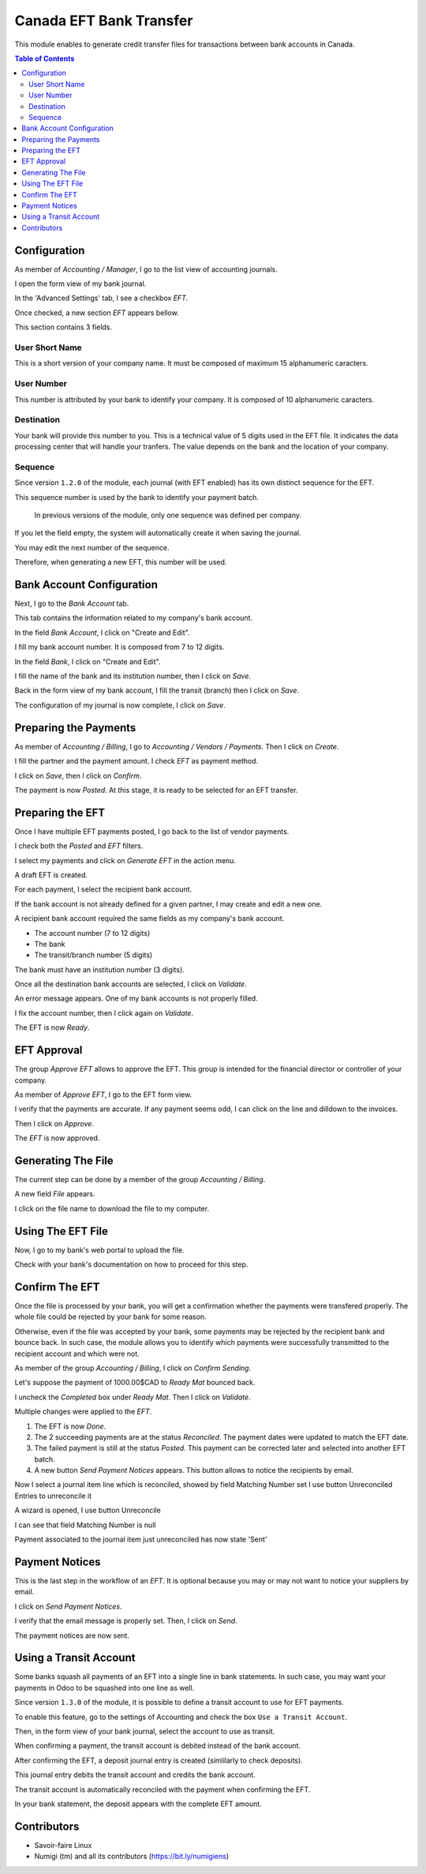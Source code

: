 ========================
Canada EFT Bank Transfer
========================
This module enables to generate credit transfer files for transactions between bank accounts in Canada.

.. contents:: Table of Contents

Configuration
-------------
As member of `Accounting / Manager`, I go to the list view of accounting journals.

.. image:: static/description/journal_list.png

I open the form view of my bank journal.

In the 'Advanced Settings' tab, I see a checkbox `EFT`.

.. image:: static/description/journal_form_eft_checkbox.png

Once checked, a new section `EFT` appears bellow.

.. image:: static/description/journal_form_eft_fields.png

This section contains 3 fields.

User Short Name
~~~~~~~~~~~~~~~
This is a short version of your company name.
It must be composed of maximum 15 alphanumeric caracters.

User Number
~~~~~~~~~~~
This number is attributed by your bank to identify your company.
It is composed of 10 alphanumeric caracters.

Destination
~~~~~~~~~~~
Your bank will provide this number to you.
This is a technical value of 5 digits used in the EFT file.
It indicates the data processing center that will handle your tranfers.
The value depends on the bank and the location of your company.

.. image:: static/description/journal_form_eft_fields_filled.png

Sequence
~~~~~~~~
Since version ``1.2.0`` of the module, each journal (with EFT enabled)
has its own distinct sequence for the EFT.

.. image:: static/description/journal_form_eft_sequence.png

This sequence number is used by the bank to identify your payment batch.

..

    In previous versions of the module, only one sequence was defined per company.

If you let the field empty, the system will automatically create it when saving the journal.

You may edit the next number of the sequence.

.. image:: static/description/eft_sequence_form.png

Therefore, when generating a new EFT, this number will be used.

.. image:: static/description/eft_with_file_sequence_number.png

Bank Account Configuration
--------------------------
Next, I go to the `Bank Account` tab.

This tab contains the information related to my company's bank account.

.. image:: static/description/journal_form_bank_account_tab.png

In the field `Bank Account`, I click on "Create and Edit".

.. image:: static/description/journal_form_bank_account_field.png

I fill my bank account number. It is composed from 7 to 12 digits.

.. image:: static/description/bank_account_number.png

In the field `Bank`, I click on "Create and Edit".

.. image:: static/description/bank_account_bank_field.png

I fill the name of the bank and its institution number, then I click on `Save`.

.. image:: static/description/bank_fields.png

Back in the form view of my bank account, I fill the transit (branch) then I click on `Save`.

.. image:: static/description/bank_account_transit.png

The configuration of my journal is now complete, I click on `Save`.

.. image:: static/description/journal_form_save.png

Preparing the Payments
----------------------
As member of `Accounting / Billing`, I go to `Accounting / Vendors / Payments`.
Then I click on `Create`.

.. image:: static/description/vendor_payment_list.png

I fill the partner and the payment amount. I check `EFT` as payment method.

.. image:: static/description/payment_form.png

I click on `Save`, then I click on `Confirm`.

.. image:: static/description/payment_form_confirm.png

The payment is now `Posted`. At this stage, it is ready to be selected for an EFT transfer.

.. image:: static/description/payment_form_posted.png

Preparing the EFT
-----------------
Once I have multiple EFT payments posted, I go back to the list of vendor payments.

I check both the `Posted` and `EFT` filters.

.. image:: static/description/vendor_payment_list_filtered.png

I select my payments and click on `Generate EFT` in the action menu.

.. image:: static/description/vendor_payment_list_generate_eft.png

A draft EFT is created.

.. image:: static/description/eft_draft.png

For each payment, I select the recipient bank account.

If the bank account is not already defined for a given partner, I may create and edit a new one.

.. image:: static/description/eft_bank_account_field.png

A recipient bank account required the same fields as my company's bank account.

* The account number (7 to 12 digits)
* The bank
* The transit/branch number (5 digits)

.. image:: static/description/partner_bank_account_form.png

The bank must have an institution number (3 digits).

.. image:: static/description/partner_bank_form.png

Once all the destination bank accounts are selected, I click on `Validate`.

.. image:: static/description/eft_validate.png

An error message appears. One of my bank accounts is not properly filled.

.. image:: static/description/eft_validate_error.png

I fix the account number, then I click again on `Validate`.

.. image:: static/description/eft_fixed_validate.png

The EFT is now `Ready`.

.. image:: static/description/eft_ready.png

EFT Approval
------------
The group `Approve EFT` allows to approve the EFT.
This group is intended for the financial director or controller of your company.

.. image:: static/description/eft_approval_group.png

As member of `Approve EFT`, I go to the EFT form view.

.. image:: static/description/eft_list.png

I verify that the payments are accurate.
If any payment seems odd, I can click on the line and dilldown to the invoices.

Then I click on `Approve`.

.. image:: static/description/eft_approve.png

The `EFT` is now approved.

.. image:: static/description/eft_approved.png

Generating The File
-------------------
The current step can be done by a member of the group `Accounting / Billing`.

.. image:: static/description/eft_generate_file_button.png

A new field `File` appears.

.. image:: static/description/eft_file_generated.png

I click on the file name to download the file to my computer.

.. image:: static/description/eft_file_open.png

Using The EFT File
------------------
Now, I go to my bank's web portal to upload the file.

Check with your bank's documentation on how to proceed for this step.

Confirm The EFT
---------------
Once the file is processed by your bank, you will get a confirmation whether the payments were transfered properly.
The whole file could be rejected by your bank for some reason.

Otherwise, even if the file was accepted by your bank, some payments may be rejected by the recipient bank and bounce back.
In such case, the module allows you to identify which payments were successfully transmitted to the recipient account
and which were not.

As member of the group `Accounting / Billing`, I click on `Confirm Sending`.

.. image:: static/description/eft_confirm_sending.png

Let's suppose the payment of 1000.00$CAD to `Ready Mat` bounced back.

I uncheck the `Completed` box under `Ready Mat`. Then I click on `Validate`.

.. image:: static/description/eft_confirmation.png

Multiple changes were applied to the `EFT`.

.. image:: static/description/eft_done.png

(1) The EFT is now `Done`.

(2) The 2 succeeding payments are at the status `Reconciled`.
    The payment dates were updated to match the EFT date.

(3) The failed payment is still at the status `Posted`.
    This payment can be corrected later and selected into another EFT batch.

(4) A new button `Send Payment Notices` appears.
    This button allows to notice the recipients by email.

Now I select a journal item line which is reconciled,
showed by field Matching Number set
I use button Unreconciled Entries to unreconcile it

.. image:: static/description/move_unreconcile.png

A wizard is opened, I use button Unreconcile

.. image:: static/description/move_unreconcile_button.png

I can see that field Matching Number is null

.. image:: static/description/move_unreconcile_result.png

Payment associated to the journal item just unreconciled has now state 'Sent'

.. image:: static/description/payment_unreconciled.png

Payment Notices
---------------
This is the last step in the workflow of an `EFT`.
It is optional because you may or may not want to notice your suppliers by email.

I click on `Send Payment Notices`.

.. image:: static/description/eft_send_payment_notices.png

I verify that the email message is properly set. Then, I click on `Send`.

.. image:: static/description/eft_payment_notices_sent.png

The payment notices are now sent.

Using a Transit Account
-----------------------
Some banks squash all payments of an EFT into a single line in bank statements.
In such case, you may want your payments in Odoo to be squashed into one line as well.

Since version ``1.3.0`` of the module, it is possible to define a transit account to use for EFT payments.

To enable this feature, go to the settings of Accounting and check the box ``Use a Transit Account``.

.. image:: static/description/use_transit_account.png

Then, in the form view of your bank journal, select the account to use as transit.

.. image:: static/description/journal_transit_account.png

When confirming a payment, the transit account is debited instead of the bank account.

.. image:: static/description/payment_move_with_transit_account.png

After confirming the EFT, a deposit journal entry is created (simlilarly to check deposits).

.. image:: static/description/eft_confirmed_with_transit.png

This journal entry debits the transit account and credits the bank account.

.. image:: static/description/deposit_account_move.png

The transit account is automatically reconciled with the payment when confirming the EFT.

.. image:: static/description/transit_account_reconciliation.png

In your bank statement, the deposit appears with the complete EFT amount.

.. image:: static/description/bank_statement_with_deposit.png

Contributors
------------
* Savoir-faire Linux
* Numigi (tm) and all its contributors (https://bit.ly/numigiens)
